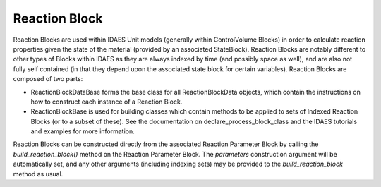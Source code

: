 ﻿Reaction Block
==============

Reaction Blocks are used within IDAES Unit models (generally within ControlVolume Blocks) in 
order to calculate reaction properties given the state of the material (provided by an 
associated StateBlock). Reaction Blocks are notably different to other types of Blocks within 
IDAES as they are always indexed by time (and possibly space as well), and are also not fully 
self contained (in that they depend upon the associated state block for certain variables). 
Reaction Blocks are composed of two parts:

* ReactionBlockDataBase forms the base class for all ReactionBlockData objects, which contain the instructions on how to construct each instance of a Reaction Block.
* ReactionBlockBase is used for building classes which contain methods to be applied to sets of Indexed Reaction Blocks (or to a subset of these). See the documentation on declare_process_block_class and the IDAES tutorials and examples for more information.

Reaction Blocks can be constructed directly from the associated Reaction Parameter Block by 
calling the `build_reaction_block()` method on the Reaction Parameter Block. The `parameters` 
construction argument will be automatically set, and any other arguments (including indexing 
sets) may be provided to the `build_reaction_block` method as usual.
